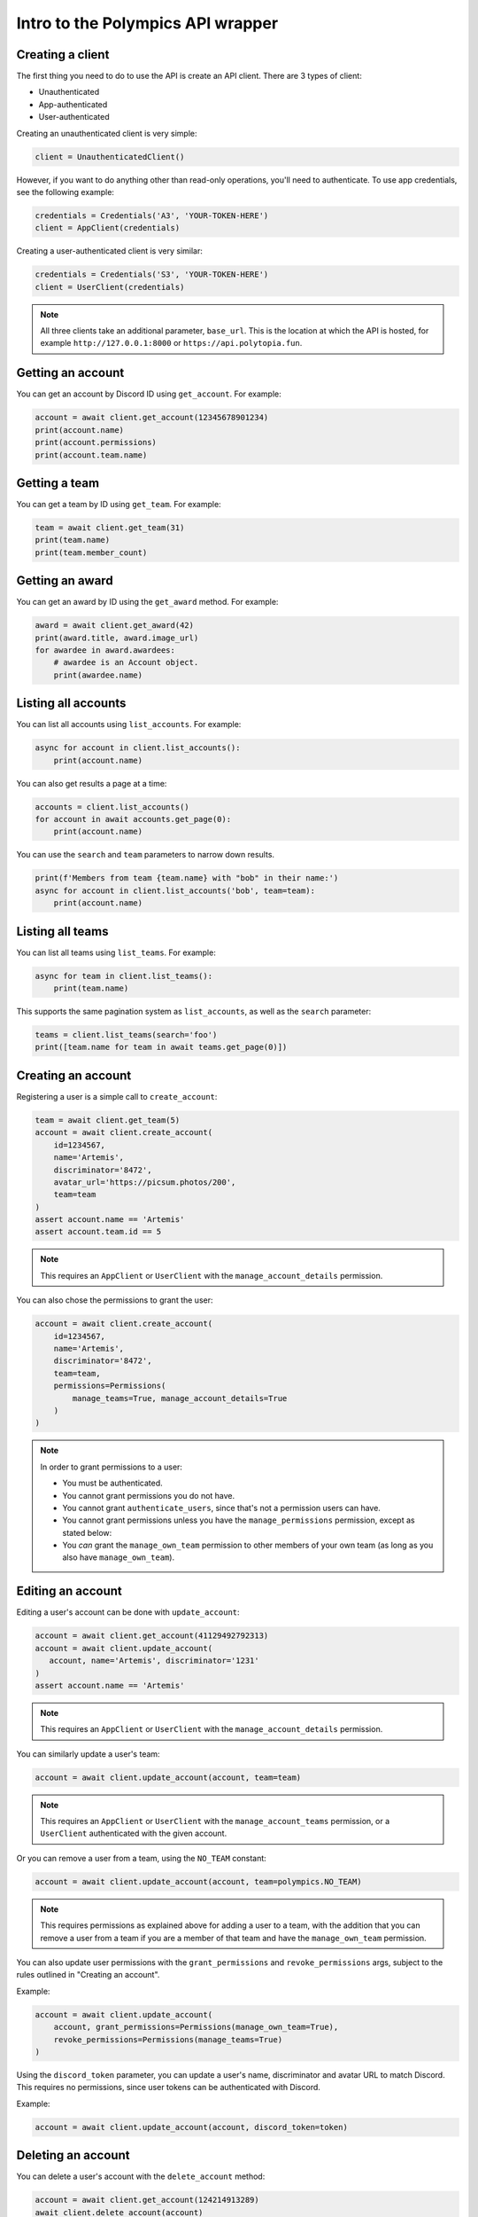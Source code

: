 Intro to the Polympics API wrapper
==================================

Creating a client
-----------------

The first thing you need to do to use the API is create an API client. There are 3 types of client:

- Unauthenticated
- App-authenticated
- User-authenticated

Creating an unauthenticated client is very simple:

.. code-block:: python

   client = UnauthenticatedClient()

However, if you want to do anything other than read-only operations,
you'll need to authenticate. To use app credentials, see the following
example:

.. code-block:: python

   credentials = Credentials('A3', 'YOUR-TOKEN-HERE')
   client = AppClient(credentials)

Creating a user-authenticated client is very similar:

.. code-block:: python

   credentials = Credentials('S3', 'YOUR-TOKEN-HERE')
   client = UserClient(credentials)

.. note::

   All three clients take an additional parameter, ``base_url``. This is
   the location at which the API is hosted, for example
   ``http://127.0.0.1:8000`` or ``https://api.polytopia.fun``.

Getting an account
------------------

You can get an account by Discord ID using ``get_account``. For example:

.. code-block:: python

   account = await client.get_account(12345678901234)
   print(account.name)
   print(account.permissions)
   print(account.team.name)

Getting a team
--------------

You can get a team by ID using ``get_team``. For example:

.. code-block:: python

   team = await client.get_team(31)
   print(team.name)
   print(team.member_count)

Getting an award
----------------

You can get an award by ID using the ``get_award`` method. For example:

.. code-block:: python

   award = await client.get_award(42)
   print(award.title, award.image_url)
   for awardee in award.awardees:
       # awardee is an Account object.
       print(awardee.name)

Listing all accounts
--------------------

You can list all accounts using ``list_accounts``. For example:

.. code-block:: python

   async for account in client.list_accounts():
       print(account.name)

You can also get results a page at a time:

.. code-block:: python

   accounts = client.list_accounts()
   for account in await accounts.get_page(0):
       print(account.name)

You can use the ``search`` and ``team`` parameters to narrow down results.

.. code-block:: python

   print(f'Members from team {team.name} with "bob" in their name:')
   async for account in client.list_accounts('bob', team=team):
       print(account.name)

Listing all teams
-----------------

You can list all teams using ``list_teams``. For example:

.. code-block:: python

   async for team in client.list_teams():
       print(team.name)

This supports the same pagination system as ``list_accounts``, as well
as the ``search`` parameter:

.. code-block:: python

   teams = client.list_teams(search='foo')
   print([team.name for team in await teams.get_page(0)])

Creating an account
-------------------

Registering a user is a simple call to ``create_account``:

.. code-block:: python

   team = await client.get_team(5)
   account = await client.create_account(
       id=1234567,
       name='Artemis',
       discriminator='8472',
       avatar_url='https://picsum.photos/200',
       team=team
   )
   assert account.name == 'Artemis'
   assert account.team.id == 5

.. note::

   This requires an ``AppClient`` or ``UserClient`` with the
   ``manage_account_details`` permission.

You can also chose the permissions to grant the user:

.. code-block:: python

   account = await client.create_account(
       id=1234567,
       name='Artemis',
       discriminator='8472',
       team=team,
       permissions=Permissions(
           manage_teams=True, manage_account_details=True
       )
   )

.. note::

   In order to grant permissions to a user:

   - You must be authenticated.
   - You cannot grant permissions you do not have.
   - You cannot grant ``authenticate_users``, since that's not a permission users can have.
   - You cannot grant permissions unless you have the ``manage_permissions`` permission, except as stated below:
   - You *can* grant the ``manage_own_team`` permission to other members of your own team (as long as you also have ``manage_own_team``).

Editing an account
------------------

Editing a user's account can be done with ``update_account``:

.. code-block:: python

   account = await client.get_account(41129492792313)
   account = await client.update_account(
      account, name='Artemis', discriminator='1231'
   )
   assert account.name == 'Artemis'

.. note::

   This requires an ``AppClient`` or ``UserClient`` with the
   ``manage_account_details`` permission.

You can similarly update a user's team:

.. code-block:: python

   account = await client.update_account(account, team=team)

.. note::

   This requires an ``AppClient`` or ``UserClient`` with the
   ``manage_account_teams`` permission, or a ``UserClient`` authenticated
   with the given account.

Or you can remove a user from a team, using the ``NO_TEAM`` constant:

.. code-block:: python

   account = await client.update_account(account, team=polympics.NO_TEAM)

.. note::

   This requires permissions as explained above for adding a user to a team,
   with the addition that you can remove a user from a team if you are a member
   of that team and have the ``manage_own_team`` permission.

You can also update user permissions with the ``grant_permissions``
and ``revoke_permissions`` args, subject to the rules outlined in
"Creating an account".

Example:

.. code-block:: python

   account = await client.update_account(
       account, grant_permissions=Permissions(manage_own_team=True),
       revoke_permissions=Permissions(manage_teams=True)
   )

Using the ``discord_token`` parameter, you can update a user's name,
discriminator and avatar URL to match Discord. This requires no permissions,
since user tokens can be authenticated with Discord.

Example:

.. code-block:: python

   account = await client.update_account(account, discord_token=token)

Deleting an account
-------------------

You can delete a user's account with the ``delete_account`` method:

.. code-block:: python

   account = await client.get_account(124214913289)
   await client.delete_account(account)

.. note::

   This requires an ``AppClient`` or ``UserClient`` with the
   ``manage_account_details`` permission, or just a ``UserClient`` associated
   with the given account.

Creating a team
---------------

You can create a team using the ``create_team`` method. It accepts one
parameter, ``name``, for the team's name:

.. code-block:: python

   team = await client.create_team('Gods of Olympus')
   assert team.name == 'Gods of Olympus'

.. note::

   This requires an ``AppClient`` or ``UserClient`` with the
   ``manage_teams`` permission.

Editing a team
--------------

You can edit a team using the ``update_team`` method. It accepts the same
``name`` parameter as ``create_team``:

.. code-block:: python

   team = await client.get_team(13)
   team = await client.update_team(team, name='Cool Kidz')
   assert team.name == 'Cool Kidz'

.. note::

   This requires an ``AppClient`` or ``UserClient`` with the
   ``manage_teams`` permission, or just a ``UserClient``
   with the ``manage_own_team`` permission who is a member of the
   given team.

Deleting a team
---------------

You can delete a team with the ``delete_team`` method. It accepts a single
argument, the team to delete:

.. code-block:: python

   team = await client.get_team(28)
   await client.delete_team(team)

.. note::

   This requires an ``AppClient`` or ``UserClient`` with the
   ``manage_teams`` permission, or just a ``UserClient``
   with the ``manage_own_team`` permission who is a member of the
   given team.

Creating an award
-----------------

You can create an award with the ``create_award`` method:

.. code-block:: python

   account_1 = await client.get_account(508140149014901)
   team = await client.get_team(123)
   award = await client.create_award(
       title='Perfect 10 Gold',
       image_url='https://link.to/icon.png',
       team=team,
       accounts=[account_1]
   )
   print(award.id, award.title)

Editing an award
----------------

You can edit an award with the ``update_award`` method:

.. code-block:: python

   award = await client.get_award(12)
   award = await client.update_award(award, title='Gold - Perfect 10')

Deleting an award
-----------------

You can delete an award with the ``delete_award`` method:

.. code-block:: python

   award = await client.get_award(52)
   await client.delete_award(award)

Giving an award to a user
-------------------------

You can give a user an existing award with the ``give_award`` method:

.. code-block:: python

   account = await client.get_account(130914109419411)
   award = await client.get_award(19)
   await client.give_award(award, account)

Taking an award from a user
---------------------------

You can take an award away from a user that has it with the ``take_award`` method:

.. code-block:: python

   account = await client.get_account(8713710931790741)
   award = await client.get_award(13)
   await client.take_award(award, account)

Creating a user auth session
----------------------------

An ``AppClient`` can create user sessions, which can in turn be used by a
``UserClient`` as authentication. More usefully, user session can be passed
to the frontend, so that the user they are for can manipulate the API
client-side.

Example:

.. code-block:: python

   account = await client.get_account(1318219824080)
   session = await client.create_session(account)
   print(session.expires_at)
   user_client = UserClient(session)

.. note::

   This requires an ``AppClient`` with the ``authenticate_users``
   permission.

Authenticating via Discord OAuth2
---------------------------------

Alternatively, you can use a Discord user authentication token to create a
user session (these can be obtained using Discord OAuth2, which is beyond the
scope of this library). This has the advantage that you do not need to be
otherwise authenticated, so it can be used on the frontend (eg. with the OAuth2
implicit grant flow).

Example:

.. code-block:: python

   session = await client.discord_authenticate(token)
   user_client = UserClient(session)

Note that the token used must be authorised for the ``identify`` scope.

Resetting the client's token
----------------------------

The token of an ``AppClient`` or ``UserClient`` can be reset using
``reset_token``. Note that the client *will* automatically update to use the
new token. This function returns an ``AppCredentials`` object for an
``AppClient``, or a ``Session`` object for a ``UserClient``, either of which
can be used in place of credentials, and also provide some metadata.

.. code-block:: python

   await client.reset_token()

.. note::

   This requires an ``AppClient`` or ``UserClient``.

Getting the authenticated app
-----------------------------

When authenticated with an ``AppClient``, you can use ``get_self`` to get
metadata on the authenticated app. Note that unlike ``reset_token``, this
does *not* return the app's new token.

.. code-block:: python

   app = await client.get_self()
   print(app.name)

Getting the authenticated user
------------------------------

A ``UserClient`` can get the account of the user it has authenticated as
using the same method:

.. code-block:: python

   account = await client.get_self()
   print(account.name)

Closing the connection
----------------------

Before exiting, your app should call the ``close`` method of any clients you
have opened:

.. code-block:: python

   await client.close()

Errors
------

If the API returns an error, the wrapper will raise a ``PolympicsError``.
This has the ``code`` attribute (the HTTP status code that was used, eg.
``404`` or ``500``).

There are also the following subclasses:

- ``ServerError`` indicates a server-side issue that it may be beyond the
  client's capability to resolve.
- ``DataError`` indicates an issue in the parameters passed to the API. This
  could indicate an issue in the library, but it will also be raised when a
  resource is not found. The ``issues`` attribute gives more detail, which can
  also be seen in the string representation of the error.
- ``ClientError`` indicates a client-side issue not covered by ``DataError``.
  The ``detail`` attribute gives more information, in a human-readable format.

